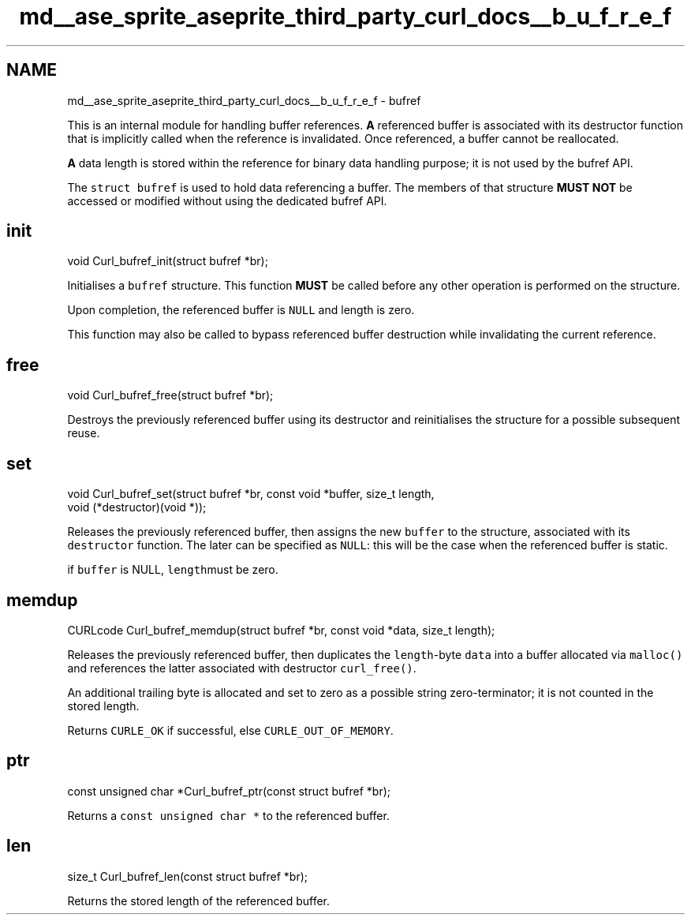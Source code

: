 .TH "md__ase_sprite_aseprite_third_party_curl_docs__b_u_f_r_e_f" 3 "Wed Feb 1 2023" "Version Version 0.0" "My Project" \" -*- nroff -*-
.ad l
.nh
.SH NAME
md__ase_sprite_aseprite_third_party_curl_docs__b_u_f_r_e_f \- bufref 
.PP
This is an internal module for handling buffer references\&. \fBA\fP referenced buffer is associated with its destructor function that is implicitly called when the reference is invalidated\&. Once referenced, a buffer cannot be reallocated\&.
.PP
\fBA\fP data length is stored within the reference for binary data handling purpose; it is not used by the bufref API\&.
.PP
The \fCstruct bufref\fP is used to hold data referencing a buffer\&. The members of that structure \fBMUST NOT\fP be accessed or modified without using the dedicated bufref API\&.
.SH "init"
.PP
.PP
.nf
void Curl_bufref_init(struct bufref *br);
.fi
.PP
.PP
Initialises a \fCbufref\fP structure\&. This function \fBMUST\fP be called before any other operation is performed on the structure\&.
.PP
Upon completion, the referenced buffer is \fCNULL\fP and length is zero\&.
.PP
This function may also be called to bypass referenced buffer destruction while invalidating the current reference\&.
.SH "free"
.PP
.PP
.nf
void Curl_bufref_free(struct bufref *br);
.fi
.PP
.PP
Destroys the previously referenced buffer using its destructor and reinitialises the structure for a possible subsequent reuse\&.
.SH "set"
.PP
.PP
.nf
void Curl_bufref_set(struct bufref *br, const void *buffer, size_t length,
                     void (*destructor)(void *));
.fi
.PP
.PP
Releases the previously referenced buffer, then assigns the new \fCbuffer\fP to the structure, associated with its \fCdestructor\fP function\&. The later can be specified as \fCNULL\fP: this will be the case when the referenced buffer is static\&.
.PP
if \fCbuffer\fP is NULL, \fClength\fPmust be zero\&.
.SH "memdup"
.PP
.PP
.nf
CURLcode Curl_bufref_memdup(struct bufref *br, const void *data, size_t length);
.fi
.PP
.PP
Releases the previously referenced buffer, then duplicates the \fClength\fP-byte \fCdata\fP into a buffer allocated via \fCmalloc()\fP and references the latter associated with destructor \fCcurl_free()\fP\&.
.PP
An additional trailing byte is allocated and set to zero as a possible string zero-terminator; it is not counted in the stored length\&.
.PP
Returns \fCCURLE_OK\fP if successful, else \fCCURLE_OUT_OF_MEMORY\fP\&.
.SH "ptr"
.PP
.PP
.nf
const unsigned char *Curl_bufref_ptr(const struct bufref *br);
.fi
.PP
.PP
Returns a \fCconst unsigned char *\fP to the referenced buffer\&.
.SH "len"
.PP
.PP
.nf
size_t Curl_bufref_len(const struct bufref *br);
.fi
.PP
.PP
Returns the stored length of the referenced buffer\&. 

